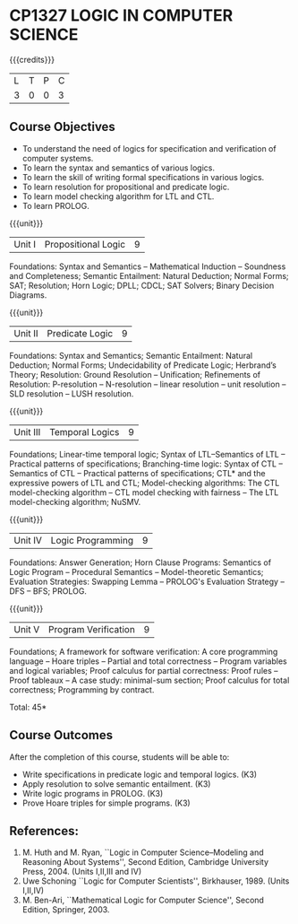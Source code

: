 * CP1327 LOGIC IN COMPUTER SCIENCE
:properties:
:author: S Sheerazuddin
:date: 11 July 2018
:end:

#+startup: showall

{{{credits}}}
| L | T | P | C |
| 3 | 0 | 0 | 3 |

** Course Objectives
- To understand the need of logics for specification and verification
  of computer systems.
- To learn the syntax and semantics of various logics.
- To learn the skill of writing formal specifications in various
  logics.
- To learn resolution for propositional and predicate logic.
- To learn model checking algorithm for LTL and CTL.
- To learn PROLOG.

{{{unit}}}
| Unit I | Propositional Logic | 9 |
Foundations: Syntax and Semantics -- Mathematical Induction --
Soundness and Completeness; Semantic Entailment: Natural Deduction;
Normal Forms; SAT; Resolution; Horn Logic; DPLL; CDCL; SAT Solvers;
Binary Decision Diagrams.

{{{unit}}}
| Unit II | Predicate Logic | 9 |
Foundations: Syntax and Semantics; Semantic Entailment: Natural
Deduction; Normal Forms; Undecidability of Predicate Logic; Herbrand’s
Theory; Resolution: Ground Resolution -- Unification; Refinements of
Resolution: P-resolution -- N-resolution -- linear resolution -- unit
resolution -- SLD resolution -- LUSH resolution.

{{{unit}}}
| Unit III | Temporal Logics | 9 |
Foundations; Linear-time temporal logic; Syntax of LTL--Semantics of
LTL -- Practical patterns of specifications; Branching-time logic:
Syntax of CTL -- Semantics of CTL -- Practical patterns of
specifications; CTL* and the expressive powers of LTL and CTL;
Model-checking algorithms: The CTL model-checking algorithm -- CTL
model checking with fairness -- The LTL model-checking algorithm;
NuSMV.

{{{unit}}}
| Unit IV | Logic Programming | 9 |
Foundations: Answer Generation; Horn Clause Programs: Semantics of
Logic Program -- Procedural Semantics -- Model-theoretic Semantics;
Evaluation Strategies: Swapping Lemma -- PROLOG's Evaluation Strategy
-- DFS -- BFS; PROLOG.

{{{unit}}}
| Unit V | Program Verification | 9 |
Foundations; A framework for software verification: A core programming
language -- Hoare triples -- Partial and total correctness -- Program
variables and logical variables; Proof calculus for partial
correctness: Proof rules -- Proof tableaux -- A case study:
minimal-sum section; Proof calculus for total correctness; Programming
by contract.

\hfill *Total: 45*

** Course Outcomes
After the completion of this course, students will be able to:
- Write specifications in predicate logic and temporal logics. (K3)
- Apply resolution to solve semantic entailment. (K3)
- Write logic programs in PROLOG. (K3)
- Prove Hoare triples for simple programs. (K3)

** References:
1. M. Huth and M. Ryan, ``Logic in Computer Science--Modeling and
   Reasoning About Systems'', Second Edition, Cambridge University
   Press, 2004. (Units I,II,III and IV)
2. Uwe Schoning ``Logic for Computer Scientists'', Birkhauser, 1989.
   (Units I,II,IV)
3. M. Ben-Ari, ``Mathematical Logic for Computer Science'', Second
   Edition, Springer, 2003.
